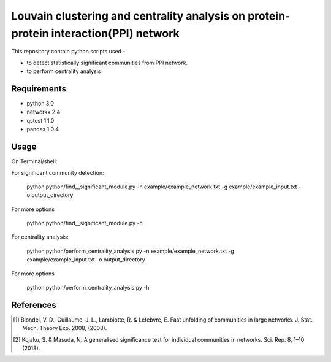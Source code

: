 
Louvain clustering and centrality analysis on protein-protein interaction(PPI) network 
======================================================================================


This repository contain python scripts used -
     
*  to detect statistically significant communities from PPI network.
*  to perform centrality analysis


Requirements
------------

* python 3.0
* networkx 2.4
* qstest 1.1.0
* pandas 1.0.4

Usage
-----

On Terminal/shell:

For significant community detection:

     python python/find__significant_module.py -n example/example_network.txt -g example/example_input.txt -o output_directory

For more options

     python python/find__significant_module.py -h

For centrality analysis:

     python python/perform_centrality_analysis.py -n example/example_network.txt -g example/example_input.txt -o output_directory

For more options

     python python/perform_centrality_analysis.py -h

References
----------

.. [#] Blondel, V. D., Guillaume, J. L., Lambiotte, R. & Lefebvre, E. Fast unfolding of communities in large networks. J. Stat. Mech. Theory Exp. 2008, (2008).
.. [#] Kojaku, S. & Masuda, N. A generalised significance test for individual communities in networks. Sci. Rep. 8, 1–10 (2018).
